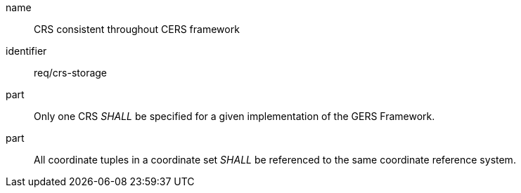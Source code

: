 [req-gers-crs-storage]

[requirement]

====
[%metadata]
name:: CRS consistent throughout CERS framework
identifier:: req/crs-storage
part:: Only one CRS _SHALL_ be specified for a given implementation of the GERS Framework. 
part:: All coordinate tuples in a coordinate set _SHALL_ be referenced to the same coordinate reference system. 
====
